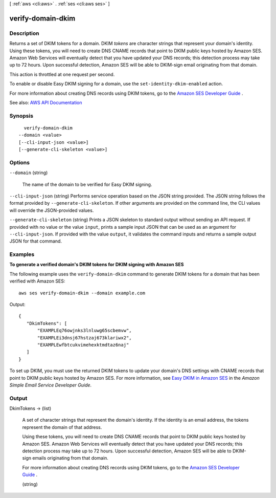 [ :ref:`aws <cli:aws>` . :ref:`ses <cli:aws ses>` ]

.. _cli:aws ses verify-domain-dkim:


******************
verify-domain-dkim
******************



===========
Description
===========



Returns a set of DKIM tokens for a domain. DKIM *tokens* are character strings that represent your domain's identity. Using these tokens, you will need to create DNS CNAME records that point to DKIM public keys hosted by Amazon SES. Amazon Web Services will eventually detect that you have updated your DNS records; this detection process may take up to 72 hours. Upon successful detection, Amazon SES will be able to DKIM-sign email originating from that domain.

 

This action is throttled at one request per second.

 

To enable or disable Easy DKIM signing for a domain, use the ``set-identity-dkim-enabled`` action.

 

For more information about creating DNS records using DKIM tokens, go to the `Amazon SES Developer Guide <http://docs.aws.amazon.com/ses/latest/DeveloperGuide/easy-dkim-dns-records.html>`_ .



See also: `AWS API Documentation <https://docs.aws.amazon.com/goto/WebAPI/email-2010-12-01/VerifyDomainDkim>`_


========
Synopsis
========

::

    verify-domain-dkim
  --domain <value>
  [--cli-input-json <value>]
  [--generate-cli-skeleton <value>]




=======
Options
=======

``--domain`` (string)


  The name of the domain to be verified for Easy DKIM signing.

  

``--cli-input-json`` (string)
Performs service operation based on the JSON string provided. The JSON string follows the format provided by ``--generate-cli-skeleton``. If other arguments are provided on the command line, the CLI values will override the JSON-provided values.

``--generate-cli-skeleton`` (string)
Prints a JSON skeleton to standard output without sending an API request. If provided with no value or the value ``input``, prints a sample input JSON that can be used as an argument for ``--cli-input-json``. If provided with the value ``output``, it validates the command inputs and returns a sample output JSON for that command.



========
Examples
========

**To generate a verified domain's DKIM tokens for DKIM signing with Amazon SES**

The following example uses the ``verify-domain-dkim`` command to generate DKIM tokens for a domain that has been verified with Amazon SES::

    aws ses verify-domain-dkim --domain example.com

Output::

 {
    "DkimTokens": [
        "EXAMPLEq76owjnks3lnluwg65scbemvw",
        "EXAMPLEi3dnsj67hstzaj673klariwx2",
        "EXAMPLEwfbtcukvimehexktmdtaz6naj"
    ]
 }

To set up DKIM, you must use the returned DKIM tokens to update your domain's DNS settings with CNAME records that point to DKIM public keys hosted by Amazon SES. For more information, see `Easy DKIM in Amazon SES`_ in the *Amazon Simple Email Service Developer Guide*.

.. _`Easy DKIM in Amazon SES`: http://docs.aws.amazon.com/ses/latest/DeveloperGuide/easy-dkim.html


======
Output
======

DkimTokens -> (list)

  

  A set of character strings that represent the domain's identity. If the identity is an email address, the tokens represent the domain of that address.

   

  Using these tokens, you will need to create DNS CNAME records that point to DKIM public keys hosted by Amazon SES. Amazon Web Services will eventually detect that you have updated your DNS records; this detection process may take up to 72 hours. Upon successful detection, Amazon SES will be able to DKIM-sign emails originating from that domain.

   

  For more information about creating DNS records using DKIM tokens, go to the `Amazon SES Developer Guide <http://docs.aws.amazon.com/ses/latest/DeveloperGuide/easy-dkim-dns-records.html>`_ .

  

  (string)

    

    

  

